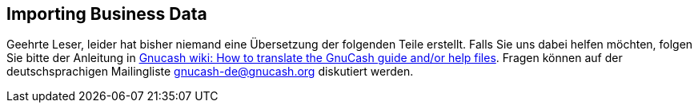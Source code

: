 [[ch_import_bus_data]]

== Importing Business Data

Geehrte Leser, leider hat bisher niemand eine Übersetzung
der folgenden Teile erstellt. Falls Sie uns dabei helfen möchten, folgen Sie
bitte der Anleitung in link:$$http://wiki.gnucash.org/wiki/Translation#How_to_translate_the_GnuCash_guide_and.2For_help_files$$[ Gnucash wiki: How to translate the GnuCash guide and/or help files].
Fragen können auf der deutschsprachigen Mailingliste gnucash-de@gnucash.org diskutiert werden.

